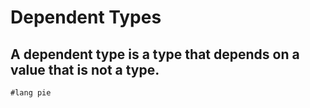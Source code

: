 * Dependent Types
** A dependent type is a type that depends on a value that is not a type.

#+BEGIN_SRC racket :tangle yes :lang pie
  #lang pie

#+END_SRC
